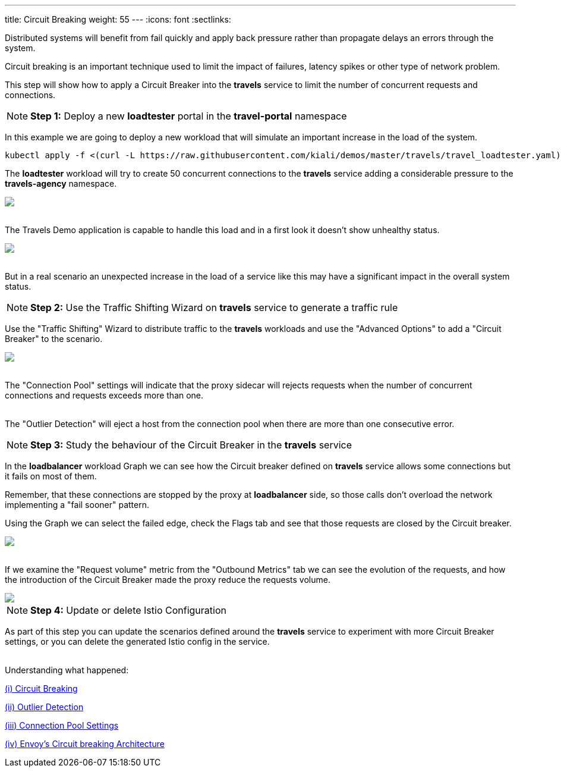 ---
title: Circuit Breaking
weight: 55
---
:icons: font
:sectlinks:

Distributed systems will benefit from fail quickly and apply back pressure rather than propagate delays an errors through the system.

Circuit breaking is an important technique used to limit the impact of failures, latency spikes or other type of network problem.

This step will show how to apply a Circuit Breaker into the *travels* service to limit the number of concurrent requests and connections.

NOTE: *Step 1:* Deploy a new *loadtester* portal in the *travel-portal* namespace

In this example we are going to deploy a new workload that will simulate an important increase in the load of the system.

[source,bash]
----
kubectl apply -f <(curl -L https://raw.githubusercontent.com/kiali/demos/master/travels/travel_loadtester.yaml) -n travel-portal
----

The *loadtester* workload will try to create 50 concurrent connections to the *travels* service adding a considerable pressure to the *travels-agency* namespace.

++++
<a class="image-popup-fit-height" href="/images/tutorial/05-06-loadtester-graph.png" title="Loadtester Graph">
    <img src="/images/tutorial/05-06-loadtester-graph.png" style="display:block;margin: 0 auto;" />
</a>
++++

{nbsp} +
The Travels Demo application is capable to handle this load and in a first look it doesn't show unhealthy status.

++++
<a class="image-popup-fit-height" href="/images/tutorial/05-06-loadtester-details.png" title="Loadtester Details">
    <img src="/images/tutorial/05-06-loadtester-details.png" style="display:block;margin: 0 auto;" />
</a>
++++

{nbsp} +
But in a real scenario an unexpected increase in the load of a service like this may have a significant impact in the overall system status.

NOTE: *Step 2:* Use the Traffic Shifting Wizard on *travels* service to generate a traffic rule

Use the "Traffic Shifting" Wizard to distribute traffic to the *travels* workloads and use the "Advanced Options" to add a "Circuit Breaker" to the scenario.

++++
<a class="image-popup-fit-height" href="/images/tutorial/05-06-traffic-shifting-circuit-breaker.png" title="Traffic Shifting with Circuit Breaker">
    <img src="/images/tutorial/05-06-traffic-shifting-circuit-breaker.png" style="display:block;margin: 0 auto;" />
</a>
++++

{nbsp} +
The "Connection Pool" settings will indicate that the proxy sidecar will rejects requests when the number of concurrent connections and requests exceeds more than one.

{nbsp} +
The "Outlier Detection" will eject a host from the connection pool when there are more than one consecutive error.

NOTE: *Step 3:* Study the behaviour of the Circuit Breaker in the *travels* service

In the *loadbalancer* workload Graph we can see how the Circuit breaker defined on *travels* service allows some connections but it fails on most of them.

Remember, that these connections are stopped by the proxy at *loadbalancer* side, so those calls don't overload the network implementing a "fail sooner" pattern.

Using the Graph we can select the failed edge, check the Flags tab and see that those requests are closed by the Circuit breaker.

++++
<a class="image-popup-fit-height" href="/images/tutorial/05-06-loadtester-graph.png" title="Loadtester Graph">
    <img src="/images/tutorial/05-06-loadtester-graph.png" style="display:block;margin: 0 auto;" />
</a>
++++

{nbsp} +
If we examine the "Request volume" metric from the "Outbound Metrics" tab we can see the evolution of the requests, and how the introduction of the Circuit Breaker made the proxy reduce the requests volume.

++++
<a class="image-popup-fit-height" href="/images/tutorial/05-06-loadtester-details.png" title="Loadtester Outbound Metrics">
    <img src="/images/tutorial/05-06-loadtester-details.png" style="display:block;margin: 0 auto;" />
</a>
++++

NOTE: *Step 4:* Update or delete Istio Configuration

As part of this step you can update the scenarios defined around the *travels* service to experiment with more Circuit Breaker settings, or you can delete the generated Istio config in the service.

{nbsp} +
Understanding what happened:

link:https://istio.io/latest/docs/tasks/traffic-management/circuit-breaking/[(i) Circuit Breaking, window="_blank"]

link:https://istio.io/latest/docs/reference/config/networking/destination-rule/#OutlierDetection[(ii) Outlier Detection, window="_blank"]

link:https://istio.io/latest/docs/reference/config/networking/destination-rule/#ConnectionPoolSettings[(iii) Connection Pool Settings, window="_blank"]

link:https://www.envoyproxy.io/docs/envoy/latest/intro/arch_overview/upstream/circuit_breaking[(iv) Envoy's Circuit breaking Architecture, window="_blank"]